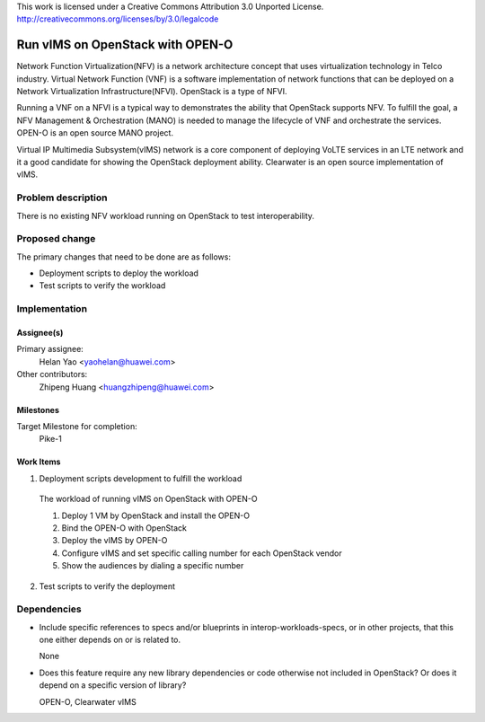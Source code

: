 ..

This work is licensed under a Creative Commons Attribution 3.0 Unported License.
http://creativecommons.org/licenses/by/3.0/legalcode

..
  This template should be in ReSTructured text. The filename in the git
  repository should match the launchpad URL, for example a URL of
  https://blueprints.launchpad.net/interop-workloads-specs/+spec/awesome-thing should be named
  awesome-thing.rst .  Please do not delete any of the sections in this
  template.  If you have nothing to say for a whole section, just write: None
  For help with syntax, see http://sphinx-doc.org/rest.html
  To test out your formatting, see http://www.tele3.cz/jbar/rest/rest.html

==================================
 Run vIMS on OpenStack with OPEN-O
==================================

Network Function Virtualization(NFV) is a network architecture concept that
uses virtualization technology in Telco industry. Virtual Network Function
(VNF) is a software implementation of network functions that can be deployed
on a Network Virtualization Infrastructure(NFVI). OpenStack is a type of
NFVI. 

Running a VNF on a NFVI is a typical way to demonstrates the ability that
OpenStack supports NFV. To fulfill the goal, a NFV Management & Orchestration
(MANO) is needed to manage the lifecycle of VNF and orchestrate the services.
OPEN-O is an open source MANO project.

Virtual IP Multimedia Subsystem(vIMS) network is a core component of deploying
VoLTE services in an LTE network and it a good candidate for showing the 
OpenStack deployment ability. Clearwater is an open source implementation of
vIMS.


Problem description
===================

There is no existing NFV workload running on OpenStack to test interoperability.


Proposed change
===============

The primary changes that need to be done are as follows:

* Deployment scripts to deploy the workload
* Test scripts to verify the workload


Implementation
==============

Assignee(s)
-----------

Primary assignee: 
  Helan Yao <yaohelan@huawei.com>

Other contributors: 
  Zhipeng Huang <huangzhipeng@huawei.com>

Milestones
----------

Target Milestone for completion:
  Pike-1

Work Items
----------

1. Deployment scripts development to fulfill the workload

  The workload of running vIMS on OpenStack with OPEN-O

  1. Deploy 1 VM by OpenStack and install the OPEN-O

  2. Bind the OPEN-O with OpenStack

  3. Deploy the vIMS by OPEN-O

  4. Configure vIMS and set specific calling number for each OpenStack vendor

  5. Show the audiences by dialing a specific number

2. Test scripts to verify the deployment


Dependencies
============

- Include specific references to specs and/or blueprints in interop-workloads-specs, or in other
  projects, that this one either depends on or is related to.

  None

- Does this feature require any new library dependencies or code otherwise not
  included in OpenStack? Or does it depend on a specific version of library?

  OPEN-O, Clearwater vIMS
